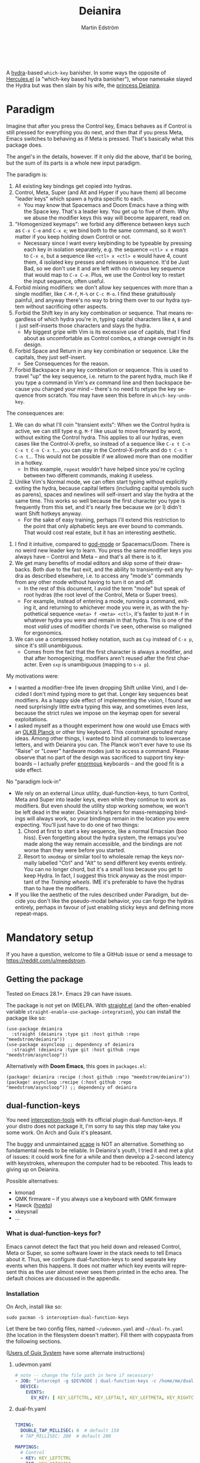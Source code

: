 #+TITLE: Deianira
#+AUTHOR: Martin Edström
#+EMAIL: meedstrom@teknik.io
#+LANGUAGE: en
# Copying and distribution of this file, with or without modification,
# are permitted in any medium without royalty provided the copyright
# notice and this notice are preserved.  This file is offered as-is,
# without any warranty.

[[https://img.shields.io/badge/license-GPL3+-blue.png]]

#+begin_html
<a title="Giulio Bonasone, CC0, via Wikimedia Commons" href="https://commons.wikimedia.org/wiki/File:Bust_of_Hercules_and_Dejanira_MET_DP812684.jpg"><img width="256" align="center" alt="Bust of Hercules and Dejanira MET DP812684" src="https://upload.wikimedia.org/wikipedia/commons/thumb/8/8c/Bust_of_Hercules_and_Dejanira_MET_DP812684.jpg/256px-Bust_of_Hercules_and_Dejanira_MET_DP812684.jpg"></a><br><br>
#+end_html

# TODO: More consistent "we", "you", "I"
# TODO: More consistent "hotkey", "key sequence", "key", "key binding" .. try to pick one.

A [[https://github.com/abo-abo/hydra][hydra]]-based =which-key= banisher.  In some ways the opposite of [[https://gitlab.com/jjzmajic/hercules.el][Hercules.el]] (a "which-key based hydra banisher"), whose namesake slayed the Hydra but was then slain by his wife, the [[https://en.wikipedia.org/wiki/Deianira][princess Deianira]].

* Paradigm

Imagine that after you press the Control key, Emacs behaves as if Control is still pressed for everything you do next, and then that if you press Meta, Emacs switches to behaving as if Meta is pressed.  That's basically what this package does.

The angel's in the details, however.  If it only did the above, that'd be boring, but the sum of its parts is a whole new input paradigm.

The paradigm is:

1. All existing key bindings get copied into hydras.
2. Control, Meta, Super (and Alt and Hyper if you have them) all become "leader keys" which spawn a hydra specific to each.
   - You may know that Spacemacs and Doom Emacs have a thing with the Space key.  That's a leader key.  You get up to five of them.  Why we abuse the modifier keys this way will become apparent, read on.
3. "Homogenized keymaps": we forbid any difference between keys such as ~C-x C-e~ and ~C-x e~; we bind both to the same command, so it won't matter if you keep holding down Control or not.
   - Necessary since I want every keybinding to be typeable by pressing each key in isolation separately, e.g. the sequence ~<ctl> x e~ maps to ~C-x e~, but a sequence like ~<ctl> x <ctl> e~ would have 4, count them, 4 isolated key presses and releases in sequence. It'd be Just Bad, so we don't use it and are left with no obvious key sequence that would map to ~C-x C-e~.  Plus, we use the Control key to restart the input sequence, often useful.
4. Forbid mixing modifiers: we don't allow key sequences with more than a single modifier, like ~C-M-f~, ~M-%~ or  ~C-c M-o~.  I find these gratuitously painful, and anyway there's no way to bring them over to our hydra system without sacrificing other aspects.
5. Forbid the Shift key in any key combination or sequence.  That means regardless of which hydra you're in, typing capital characters like ~A~, ~B~ and ~(~ just self-inserts those characters and slays the hydra.
   - My biggest gripe with Vim is its excessive use of capitals, that I find about as uncomfortable as Control combos, a strange oversight in its design.
6. Forbid Space and Return in any key combination or sequence.  Like the capitals, they just self-insert.
   - See Consequences for the reason.
7. Forbid Backspace in any key combination or sequence.  This is used to travel "up" the key sequence, i.e. return to the parent hydra, much like if you type a command in Vim's /ex/ command line and then backspace because you changed your mind -- there's no need to retype the key sequence from scratch.  You may have seen this before in =which-key-undo-key=.

The consequences are:

1. We can do what I'll coin "transient exits":  When we the Control hydra is active, we can still type e.g. ~M-f~ like usual to move forward by word, without exiting the Control hydra.  This applies to all our hydras, even cases like the Control-X-prefix, so instead of a sequence like ~C-x t C-n C-x t C-n C-x t~...  you can stay in the Control-X-prefix and do ~t C-n t C-n t~... This would not be possible if we allowed more than one modifier in a hotkey.
   - In this example, =repeat= wouldn't have helped since you're cycling between two different commands, making it useless.
2. Unlike Vim's Normal mode, we can often start typing without explicitly exiting the hydra, because capital letters (including capital symbols such as parens), spaces and newlines will self-insert and slay the hydra at the same time.  This works so well because the first character you type is frequently from this set, and it's nearly free because we (or I) didn't want Shift hotkeys anyway.
   - For the sake of easy training, perhaps I'll extend this restriction to the point that only alphabetic keys are ever bound to commands.  That would cost real estate, but it has an interesting aesthetic.
#   - In retrospect, maybe I lighten this restriction.
3. I find it intuitive, compared to [[https://github.com/emacsorphanage/god-mode][god-mode]] or Spacemacs/Doom.  There is no weird new leader key to learn.  You press the same modifier keys you always have -- Control and Meta -- and that's all there is to it.
4. We get many benefits of modal editors and skip some of their drawbacks.  Both due to the fast exit, and the ability to transiently-exit any hydra as described elsewhere, i.e. to access any "mode's" commands from any other mode without having to turn it on and off.
   - In the rest of this document, I avoid the term "mode" but speak of root hydras (the root level of the Control, Meta or Super trees).
   - For example, instead of entering a mode, running a command, exiting it, and returning to whichever mode you were in, as with the hypothetical sequence ~<meta> f <meta> <ctl>~, it's faster to just ~M-f~ in whatever hydra you were and remain in that hydra.  This is one of the most /valid/ uses of modifier chords I've seen, otherwise so maligned for ergonomics.
5. We can use a compressed hotkey notation, such as ~Cxp~ instead of ~C-x p~, since it's still unambiguous.
   - Comes from the fact that the first character is always a modifier, and that after homogenizing, modifiers aren't reused after the first character.  Even ~sxp~ is unambiguous (mapping to ~s-x p~).
     # Not strictly true: how would you parse C<up>>? But <> are shift keys on US QWERTY, so they're effectively illegal, making <up> unambiguously the up arrow key.
     # Also: it'd be nice to be able to speak of partial sequences, assuming you're already in a hydra. For that to be unambiguous, we have to rename the Super prefix to upcase S or any other upcase letter.  After all, we never use the Shift key.

My motivations were:

- I wanted a modifier-free life (even dropping Shift unlike Vim), and I decided I don't mind typing more to get that.  Longer key sequences beat modifiers.  As a happy side effect of implementing the vision, I found we need surprisingly little extra typing this way, and sometimes even /less/, because the strict rules we impose on the keymap open for several exploitations.
- I asked myself as a thought experiment how one would use Emacs with an [[https://olkb.com/][OLKB Planck]] or other tiny keyboard.  This constraint sprouted many ideas.  Among other things, I wanted to bind all commands to lowercase letters, and with Deianira you can.  The Planck won't ever have to use its "Raise" or "Lower" hardware modes just to access a command.  Please observe that no part of the design was sacrificed to support tiny keyboards -- I actually prefer [[https://geekhack.org/index.php?topic=116622][enormous]] keyboards -- and the good fit is a side effect.

No "paradigm lock-in"

- We rely on an external Linux utility, dual-function-keys, to turn Control, Meta and Super into leader keys, even while they continue to work as modifiers.  But even should the utility stop working somehow, we won't be left dead in the water.  Deianira's helpers for mass-remapping bindings will always work, so your bindings remain in the location you were expecting.  You'll just have to do one of two things:
  1. Chord at first to start a key sequence, like a normal Emacsian (boo hiss).  Even forgetting about the hydra system, the remaps you've made along the way remain accessible, and the bindings are not worse than they were before you started.
  2. Resort to =xmodmap= or similar tool to wholesale remap the keys normally labelled "Ctrl" and "Alt" to send different key events entirely.  You can no longer chord, but it's a small loss because you get to keep Hydra.  In fact, I suggest this trick anyway as the most important of the [[Training wheels][Training wheels]].  IME it's preferable to have the hydras than to have the modifiers.
- If you like the aesthetic of the rules described under Paradigm, but decide you don't like the pseudo-modal behavior, you can forgo the hydras entirely, perhaps in favour of just enabling sticky keys and defining more repeat-maps.

# - It should be possible to create a half-Deianira that relies on sticky keys and a whole lot of repeat maps, but I suspect it won't be the same.  The full Deianira is simple in end use because you can expect the interface to be regular and uniform.

* Mandatory setup
If you have a question, welcome to file a GitHub issue or send a message to https://reddit.com/u/meedstrom.
# or Matrix username?

** Getting the package

Tested on Emacs 28.1+.  Emacs 29 can have issues.

The package is not yet on (M)ELPA.  With [[https://github.com/raxod502/straight.el][straight.el]] (and the often-enabled variable =straight-enable-use-package-integration=), you can install the package like so:

#+begin_src elisp
(use-package deianira
  :straight (deianira :type git :host github :repo "meedstrom/deianira"))
(use-package asyncloop ;; dependency of deianira
  :straight (deianira :type git :host github :repo "meedstrom/asyncloop"))
#+end_src

Alternatively with *Doom Emacs*, this goes in =packages.el=:

#+begin_src elisp
(package! deianira :recipe (:host github :repo "meedstrom/deianira"))
(package! asyncloop :recipe (:host github :repo "meedstrom/asyncloop")) ;; dependency of deianira
#+end_src

** dual-function-keys

You need [[https://gitlab.com/interception/linux/plugins/dual-function-keys][interception-tools]] with its official plugin dual-function-keys.  If your distro does not package it, I'm sorry to say this step may take you some work.  On Arch and Guix it's pleasant.

The buggy and unmaintained [[https://github.com/alols/xcape][xcape]] is NOT an alternative.  Something so fundamental needs to be reliable.  In Deianira's youth, I tried it and met a glut of issues: it could work fine for a while and then develop a 2-second latency with keystrokes, whereupon the computer had to be rebooted.  This leads to giving up on Deianira.

Possible alternatives:
- kmonad
- QMK firmware -- if you always use a keyboard with QMK firmware
- Hawck ([[https://github.com/snyball/Hawck/issues/8][howto]])
- xkeysnail
- ...

*** What is dual-function-keys for?
Emacs cannot detect the fact that you held down and released Control, Meta or Super, so some software lower in the stack needs to tell Emacs about it.  Thus, we configure dual-function-keys to send separate key events when this happens.  It does not matter which key events will represent this as the user almost never sees them printed in the echo area.  The default choices are discussed in the appendix.

*** Installation

On Arch, install like so:

: sudo pacman -S interception-dual-function-keys

Let there be two config files, named =~/udevmon.yaml= and =~/dual-fn.yaml= (the location in the filesystem doesn't matter).  Fill them with copypasta from the following sections.

([[#for-users-of-guix-system][Users of Guix System]] have some alternate instructions)

**** udevmon.yaml

#+begin_src yaml
# note -- change the file path in here if necessary!
- JOB: "intercept -g $DEVNODE | dual-function-keys -c /home/me/dual-fn.yaml | uinput -d $DEVNODE"
  DEVICE:
    EVENTS:
      EV_KEY: [ KEY_LEFTCTRL, KEY_LEFTALT, KEY_LEFTMETA, KEY_RIGHTCTRL, KEY_RIGHTALT, KEY_RIGHTMETA ]
#+end_src

**** dual-fn.yaml

#+begin_src yaml

TIMING:
  DOUBLE_TAP_MILLISEC: 0  # default 150
  # TAP_MILLISEC: 200  # default 200

MAPPINGS:
  # Control  
  - KEY: KEY_LEFTCTRL
    TAP: KEY_KATAKANA
    HOLD: KEY_LEFTCTRL
    
  - KEY: KEY_RIGHTCTRL
    TAP: KEY_KATAKANA
    HOLD: KEY_RIGHTCTRL

  # Emacs calls this "Meta"

  - KEY: KEY_LEFTALT
    TAP: KEY_MUHENKAN
    HOLD: KEY_LEFTALT

  - KEY: KEY_RIGHTALT
    TAP: KEY_MUHENKAN
    HOLD: KEY_RIGHTALT

  # Emacs calls this "Super"

  - KEY: KEY_LEFTMETA
    TAP: KEY_HENKAN
    HOLD: KEY_LEFTMETA

  - KEY: KEY_RIGHTMETA
    TAP: KEY_HENKAN
    HOLD: KEY_RIGHTMETA
#+end_src

**** Test

*Step 1.* To test, execute this shell command in some terminal.  You can stop the effect by interrupting the terminal with Ctrl-C.

: sudo nice -n -20 udevmon -c ~/udevmon.yaml

*Step 2.* With the program active, you should expect that tapping Ctrl, Alt or Super in Emacs will yield a message like "<muhenkan> is undefined".  Make sure you see that sort of message for all three modifier keys, both the left and right variants, so you know they all work.

*Step 3*. After verifying the above, type =M-x deianira-mode RET= and see what now happens when you press Ctrl, Alt or Super.  You get hydras?  Great!

All done, proceed to next chapter.

Please mind that this is just a test -- later on, I'll recommend some more lisp in your initfiles.

(ASIDE: If you want Alt and Hyper, see the appendix.)

(ASIDE: To use other keysyms than Katakana and friends, see the appendix.)

(ASIDE: Running this program temporarily resets my Xkb settings -- I have no idea why, but don't be surprised if this happens to you.  There are no Gitlab issues about it so maybe I missed something.)

** Basic initfile snippet

Put this in initfiles.

#+begin_src elisp
(require 'deianira-mass-remap)
(add-hook 'window-buffer-change-functions #'dei--record-keymap-maybe -70)
(add-hook 'dei-keymap-found-hook #'dei-homogenize-all-keymaps)
(setq dei-mass-remap-debug-level 1)
(setq dei-homogenizing-winners
  '(("C-c C-c")
    (find-file)
    ("C-x C-f" . global-map)
    ("C-x C-s" . global-map)
    ("C-x C-;" . global-map)
    ("C-h C-g" . global-map)
    ("C-c C-," . org-mode-map)))

(require 'deianira)
(deianira-mode)
#+end_src

If you have =(setq hydra-is-helpful nil)= somewhere in your initfiles, you'll probably want to remove that and let it be =t=.

** Homogenizing

Let me introduce you to the most important variable, =dei-homogenizing-winners=.  Take ownership of it; Deianira refuses to start if it's nil.  You'll want to customize it gradually over time.   Do you use ~C-x f~ or ~C-x C-f~ more?  It's hard to know when thinking about it, only experience will tell you.  But this is *absolutely key* to becoming comfortable.

To see what the homogenizer has done, check the buffer =*Deianira remaps*=.  There is no way to revert these bindings except by restarting Emacs, but you can use that buffer as a lookup table for what you /used/ to have on a key, if you need a reminder.

For more info, look up the variable's documentation -- type =<f1> v dei-homogenizing-winners RET=.

*** Superfluous entries in which-key

If you keep which-key for whatever reason, this snippet will hide the superfluous entries.

#+begin_src elisp
;; Hide any key sequence involving more than one chord.  We have no reason to
;; see them after using `dei-homogenize-all-keymaps'.
(with-eval-after-load 'which-key
  (cl-pushnew '((" .-." . nil) . t) which-key-replacement-alist))
#+end_src

** Training wheels
** Desktop-specific configuration
See the appendix sections:

- [[#out-of-gnome-hell][Out of GNOME hell]] (for users of GNOME or Ubuntu)
- [[#for-exwm-users][For EXWM users]]
- [[#for-users-of-guix-system][For users of Guix System]]
  
* Optional setup
** Non-US keyboard

If you use a non-US keyboard layout, you may want to customize these variables.

- =dei-hydra-keys=
- =dei-all-shifted-symbols=
  
** Where is repeat?

Do you use the =repeat= command?  Please also bind =hydra-repeat= in =hydra-base-map= to ensure it works.

If you want it on ~<f5>~, you might do this:
#+begin_src elisp
(define-key global-map (kbd "<f5>") #'repeat)
(with-eval-after-load 'hydra
  (define-key hydra-base-map (kbd "<f5>") #'hydra-repeat))
#+end_src

** C-g alternative

Since ~C-g~ is normally bound to keyboard-quit, pressing ~g~ in the Control hydra will do what you'd expect (the same thing as ~C-g~), but I advise against getting in the habit of using it.  It's so prone to muscle-memorization and when you're in the Meta hydra or any other hydra, ~g~ /will do something else/.  Some naive recourses could be:

- 1. Bind ~g~ to keyboard-quit in every hydra, i.e. bind ~M-g~, ~s-g~, ~M-s g~, ~C-x g~ and so on, or:
- 2. Don't get in the habit of pressing ~g~ in the Control hydra; press ~C-g~ always
- 3. Always press Control and ~g~ sequentially.

All three have issues. #1 still will need ~C-g~ when no hydra is active. With #2, it's a chord, and we wanted to be free of chords (and I'd realistically never keep up that discipline). Perhaps more natural is #3, but I find using it this way invites the question why it was ever on a two-key chord in the first place.  If I may recommend a bold alternative:

- 4. Bind some other key to do what ~C-g~ did.

Everyone's got a different origin story with Emacs, but when you first learned ~C-g~ in the tutorial, I expect you must have been bemused.  Maybe you got used to it and haven't thought about it since, but it's a bizarre binding.  Such a fundamental action should only take one keystroke -- on a convenient key such as Return or Escape.

I picked Escape.  I put the following in my init file.  After a short period of feeling like I was committing sacrilege, it felt natural like I'd been waiting to do it this way all my life.  Try it!

: (define-key input-decode-map (kbd "<escape>") (kbd "C-g"))
: ;; Read-key respects key translations, unlike read-char. Never use read-char.
: (setq read-char-choice-use-read-key t)
: (setq y-or-n-p-use-read-key t)

Note that when Emacs freezes up, you cannot break the freeze with ~<escape>~, and all of a sudden ~C-g~ is what you must type to break it, no other key will do.  I suspect it's because input-decode-map stops working while it's frozen and the only thing Emacs will react to is a true =^G= character, much like a traditional terminal program can be interrupted with a =^C= character.  Try for yourself: eval =(sleep-for 5)= and try to break out of it.  Escape won't work, and ~C-g~ will, /even if you bound ~C-g~ to something else so it isn't supposed to be sending a keyboard-quit/.

(ASIDE: Another thing disregards Escape: the M-x save-some-buffers prompt.  This is a bug (https://debbugs.gnu.org/cgi/bugreport.cgi?bug=58808): it calls =map-y-or-n-p= which uses =read-event= rather than the more appropriate =read-key=.  But very few things use =map-y-or-n-p=, and most of the time you'd type ~y~ or ~n~, not ~C-g~, so you don't think about it.  You may be glad to know it hardcodes ~q~ as an alternative cancel key.)

So ~C-g~ remains your "unfreeze Emacs" key.  You can argue it actually should be on a separate key anyway.  However, if that bothers you, the final solution is to use an external program like interception-tools to remap the Escape key to send ~C-g~ long before Emacs or even Xkb is involved.  This deprives non-Emacs apps of a functioning Escape, but the trick is to use =exwm-input-simulation-keys= to translate ~C-g~ /back/ into Escape!  Alternatively, interception's =xswitch= plugin should be able to carry out the remap only for Emacs.

** Mass remapping
*** Super as Control

If I've successfully sold you on deprecating the Control key, this hook setting should copy all Control bindings to Super.

#+begin_src elisp
(add-hook 'dei-keymap-found-hook #'dei-define-super-like-ctl)
#+end_src

If there's any inconsistency,

- check your initfiles to see if you had directly bound any Super keys
- otherwise, please open a GitHub issue

**** Benefits

1. Luxury for an EXWM user: you can set all your =exwm-input-prefix-keys=, =exwm-input-global-keys= and =exwm-input-simulation-keys= to work only on Super bindings, ceding to other apps full control of Control.

2. You can liberate the "nightmare keys" (see docstring of =dei--nightmare-p=): ~C-i~, ~C-[~, ~C-m~, ~C-g~.  Because ~s-i~, ~s-[~, ~s-m~, ~s-g~ are not special, you can rebind them at will, buying yourself more real estate.

*** Super as Control-Meta

An alternative if you didn't buy my kool-aid above.  This hook copies all Control-Meta bindings (i.e. keys starting with =C-M-=...) to Super, giving you a nice starting place for filling out Super.

#+begin_src elisp
(add-hook 'dei-keymap-found-hook #'dei-define-super-like-ctlmeta)
#+end_src

Of course it's only relevant if you hate typing Control-Meta keys, like me.  It is possible to make it so that pressing Control and Meta together pops up a special hydra for Control-Meta bindings, but in my opinion that's a nasty complication: with three modifiers to start from already, you shouldn't be lacking for available key sequences anyway.  And if you do, upgrading the hardware (get a keyboard with thumb keys) is the way to go, not contrive software to do things like this.  [[http://xahlee.info/kbd/banish_key_chords.html][Chords are the enemy]], why would you /start/ a key sequence with one?

** Prefix arguments: ~C-u M-d~, Brutus?

The bindings for =universal-argument=, =digit-argument= and =negative-argument= present a conundrum.

1. C-123456890 and M-123456890 are a huge waste of good keys.
   - Why are the ten keys M-1234567890 bound to =digit-argument=, but we're too stingy to bind one more key, ~M-u~, to =universal-argument=?
3. Having =universal-argument= only on ~C-u~ breaks the ideal we were going for, of never mixing modifiers:
   - a. Ever had to type ~C-u 0 M-x~?  I longed for jumping out the window too.
   - b. It's a similar issue as with ~C-g~; the universal argument should be available under every modifier, and for us also every hydra.  In other words if we stick to =u= as the final leaf, we want ~C-u~, ~C-x u~, ~M-u~, ~M-s u~, ~s-u~ etc.  But we needn't stick to =u=, more on this later.

Note: This is not a particular consequence of Deianira.  The issue just sticks out like a sore thumb under our paradigm.  Binding only ~C-u~ but not ~M-u~, so you end up having to switch modifier midway through typing a command, as in =C-u 0 M-x byte-recompile-directory=... It's made tolerable by the fact that all of C-1234567890 and M-1234567890 are =digit-argument= by default, so that particular example can be made into =M-0 M-x byte-recompile-directory= (on GUI Emacs).

If we unbind the digit arguments, we can deal with the loss by making it more convenient to use the universal argument.  By default, to do ~M-d~ 9 times you have to type ~C-u 9 M-d~.  The solution, if sticking with ~C-u~ for =universal-argument=, we'll make it also possible to type ~M-u 9 M-d~ and, in particular, ~M-u M-9 M-d~ (this last form provides most comfort).  And in a hydra you can simply type =u9d=.  Then it should be less scary to get rid of M-123456890.

You notice that in the above example, we needed to bind ~M-u~, implying we bound every possible sequence ending in =u=: ~M-u~, ~s-u~, ~C-x u~ &c.  I do not recommend it.  If you pick a dedicated key such as ~<f12>~ instead, it's an equal waste of keys in theory since you could've used that to start a key sequence, but:

1. it's a shame to spend an alphabetic character on this, they're best reserved for semantics.  The use of =u= can aid remembering commands like =up-list= and =upcase-word=.
2. The universal argument isn't important enough for such a good key as ~u~, in my experience
3. it's nice to exploit Deianira by bringing in all key sequences under the umbrella of the root hydras that double as modifiers, so we wouldn't make a sequence start on ~<f12>~ anyway

("Really?  F12 as universal argument?"  But imagine this key is actually physically labelled Universal Argument, with real ink, as if it was a normal feature of keyboards, equally non-negotiable to the Tab key.  You'd just hit it where it is and not even consider moving it to C-u...)

Another clean-feeling alternative could be the leaf ~=~, i.e. the keys ~C-=~, ~M-=~, ~C-x =~ so on, since (on a US QWERTY keyboard) it's right next to ~-~.

I find the negative argument the most useful of them all, so I keep the leaf ~-~  bound in every hydra (just like having ~C--~, ~M--~, and company) but if you want to really conserve keys, I suggest picking a location for the universal argument such that it is easy to type together with ~-~. On my laptop, ~<print>~ is suitable since it's just above and to the right.  Or you could relocate =negative-argument= itself to, let's say, ~<f11>~, with =universal-argument= on ~<f12>~.

Here is an example fix including moving universal-argument to ~C-=~, ~M-=~ and company, instead of ~C-u~, ~M-u~ and company.  It skips touching ~C-x =~ or any other long sequence ending in ~=~, but I judge they won't be needed (file an issue if you need it) since this fix ensures ~=~ will work inside any hydra as universal-argument anyway.

#+begin_src elisp
;;; Fix prefix arguments

(define-key global-map (kbd "C-u") nil)
(define-key universal-argument-map (kbd "C-u") nil)
(define-key universal-argument-map (kbd "=") #'universal-argument-more)
(define-key universal-argument-map (kbd "-") #'negative-argument)

(with-eval-after-load 'hydra
  (define-key hydra-base-map (kbd "C-u") nil)
  ;; in case you use non-Deianira-made hydras
  (define-key hydra-base-map (kbd "=") #'hydra--universal-argument))

;; Don't waste good keys (C-123456890) on digit arguments.
;; But make it more convenient to access them in other ways.
(let ((modifiers '("C-" "M-" "s-" "H-" "A-"))
      (digits (split-string "1234567890" "" t)))
  (dolist (mod modifiers)
    (define-key global-map (kbd (concat mod "-")) #'negative-argument)
    (define-key global-map (kbd (concat mod "=")) #'universal-argument)
    (define-key universal-argument-map (kbd (concat mod "=")) #'universal-argument-more)
    (dolist (d digits)
      (define-key global-map (kbd (concat mod d)) nil) ;; unbind
      (define-key universal-argument-map (kbd (concat mod d)) #'digit-argument))))
#+end_src

If you want to use a dedicated key like =<print>= instead, replace all occurrences of ~=~ with ~<print>~ in the code snippets so far, and add another line:
#+begin_src elisp
(define-key global-map (kbd "<print>") #'universal-argument)
#+end_src

Finally note that the Org setting =org-replace-disputed-keys= overrides ~M--~, so you may want to leave it at nil.

*** Community packages override my M-1234567890!

Some packages override M-1234567890.  If you want to prevent that, you can use snippets such as the one posted below.  Although a cleaner strategy would be to:

- reserve only C-1234567890 and s-1234567890 for global stuff (it's rare anything binds them)
- bind M-1234567890 to mode-specific stuff only, ceding these keys to each package that already binds them in their own modes

You will not mind the fact that Magit binds ~M-2~ in magit-section-mode-map if you don't have anything at all on ~M-2~ in global-map.  You can still make your own binding for ~M-2~ in org-mode-map, another binding for ~M-2~ in emacs-lisp-mode-map, another in eww-mode-map and so on.

#+begin_src elisp
;; Don't take my M-1234567890
(with-eval-after-load 'ranger
  (let ((digits (split-string "1234567890" "" t)))
    (dolist (d digits)
      (define-key ranger-normal-mode-map (kbd (concat "M-" d)) nil)
      (define-key ranger-emacs-mode-map (kbd (concat "M-" d)) nil))))

;; Don't take my M-1234567890
(with-eval-after-load 'magit
  (define-key magit-section-mode-map (kbd "M-1") nil)
  (define-key magit-section-mode-map (kbd "M-2") nil)
  (define-key magit-section-mode-map (kbd "M-3") nil)
  (define-key magit-section-mode-map (kbd "M-4") nil))
#+end_src

** Quitters and quasiquitters

The following variables let you specify keys and commands that should always exit the hydra.  As with =dei-homogenizing-winners=, experience will tell you over time how to customize these.  Read their docstrings so you're aware of their existence.

- =dei-quitter-keys=
- =dei-quitter-commands=
- =dei-quasiquitter-keys=
- =dei-quasiquitter-commands=
- =dei-stemless-quitters=
- =dei-inserting-quitters=

* Imagined FAQ
** Can I keep which-key?
Yes.

** Can I keep xah-fly-keys?
In theory, but I haven't tested it.

** Can I keep god-mode?
No.

** What if you just use sticky keys and thoughtfully-made repeat-maps instead of all this crap?
Not the same thing -- you'd need something like god-mode, and you'd still need to setup dual-function-keys or similar software so as to make the Control and Meta keys into entry-points for god-mode's simulations of Control and Meta.  Then we can start comparing.  Do that and I'll link your blog post here!  Many things will be different, but I'll leave the particulars for then.

** Can you use this without the drastic "homogenizing" remapping?
No.  Or there will be a lot of keys you can't reach from hydra, and the paradigm is broken.  Worse, if we have /bastard sequences/ (see [[#terminology][terminology]]) or different bindings for chord-once and perma-chord sequences (see [[#terminology][terminology]]), it introduces a layer of doubt that interferes with you memorizing the sequence -- as your muscle memory can't "cross-train" between what happens inside the hydra and what happens outside it.

Note that we remap only in a structural way, according to a few fixed rules.  Sometimes these rules poke us in the eye, but aside from them, we're carefully non-opinionated.  In another package, ergoemacs-mode, they move ~M-x~ to ~M-a~, a wonderful improvement but the kind of decision Deianira doesn't involve itself in.

** Why do you hate Shift?  Shift is great!
Shift has some surprising utilities.  But to understand what makes it unique, here's a thought experiment.

Consider an experiment where you have another key replace all the use cases of Shift.  Let's say we choose the ~s~ key, as a short for "Shift" because we're sentimental.

Now instead of binding anything to say, ~<f1> K~, you bind ~<f1> s k~.  You'll note it's the same number of key presses (3), and probably more comfortable.

It's more comfortable than Shift because Shift has flaws:

- Shift needs to be held down.  (You can solve this with the "sticky keys" feature on many OSes.)
- Shift is typically hit with the pinky finger.  (You can solve this with a non-standard keyboard that gives it to a thumb.)

Even after solving both of these issues, the Shift-involved key sequence will only approach the comfort of the Shift-free key sequence, not meaningfully exceed it.

So why ever involve Shift in a hotkey?  Especially considering you may not always have sticky keys, nor a specialty keyboard?  Reasons I've found:

1. Mnemonics
2. /Because/ it chords

I find Reason 1 insufficient (just my subjective sense of aesthetics---I'd rather have more nested sequences if that means they can all be all-lowercase), so let's look at Reason 2.  It's subtle.

(The below is probably easier to understand after you've used Deianira)

With Deianira, the ~<f1> s ...~ keys get collected into a new hydra.  This much you know.

Now if we want that hydra to faithfully reflect the Shift experience, we have to make a tradeoff.  Should it reflect Shift-with-Sticky-Keys, or chord-Shift?  The latter case is easy, it's just Deianira's default behavior (well, it doesn't in fact look up any Shifted keys, but in principle).

For the former, we'd need a new type of "temporary" hydra where once you execute any key in it, you exit, but /you go up only one level/, i.e. you come back to the ~<f1> ...~ hydra rather than exiting fully.

If instead of the ~s~ key, you use the actual Shift key like a normal person, you get to /choose/ depending on the context.  Sticky Shift does not preclude chord-Shift on occasion.  So you can hold down Shift and spam something while sitting in the ~<f1> ...~ hydra.

/That/ is the unique utility of Shift.  It's not much, but it's there.  We could generalize this benefit with a massive round of [[https://github.com/emacsorphanage/key-chord/][key-chord.el]] mappings inside each and every hydra.  I.e. make it so that when you're in ~<f1> ...~ you can hit the chord ~sk~ as if typing ~s k~ but without actually entering the ~<f1> s...~ subhydra.  It could be a wishlist feature.

However there seems a good alternative use of key-chord in the concept of [[https://dreymar.colemak.org/layers-extend.html][Extend]] from the Colemak community, to vastly increase the number of things you can do without exiting a given hydra.

** I'm a layman.  Why did this program take you years to write?  It seems simple, what it does?

1. KEYMAPS. Like a lot of software, Emacs binds keyboard keys to commands, but unlike most software, Emacs doesn't just have one static list of key-bindings, but keeps hundreds of separate lists which it calls "keymaps".  Each may bind the same keys to different commands!  To determine what a given key should /in fact/ do, Emacs consults a composite of all the relevant keymaps for the current context, considering rules of precedence.  One problem is that this composite changes rapidly, and we use a technology (hydra) that defines keys in a static way.  A technical challenge then becomes to continuously update these hydras to reflect the current composite.
2. KEY SEQUENCES.  Also unusual among software, Emacs has key sequences.  Aside from reflecting the keymap composite, we want to make hydras to reflect /in which step/ of any sequence we are sitting.  This is half the package's /raison d'etre/.  We must now connect the hydras to each other in an intuitive predictable way.
3. AVOIDING MODIFIERS.  Having solved 1 and 2, we've done a lot already to avoid modifiers.  However, there may be bound two different sequences like Ctrl+X F and Ctrl+X Ctrl+F to different commands.  And not only do we want to avoid holding down Ctrl, we want to tap it no more than once.  So we bash together the lists of keys, into chord-free lists, so that we won't need to press Ctrl+F in that example, nor even for that matter ensure that we press Ctrl and X simultaneously.  Kind of simple, but there's a horrific amount of edge cases, such as when one keymap binds a single command at a given location, and another keymap binds a whole sub-keymap instead, and it takes some thinking to understand what's appropriate here, and we must plug in the user's preferences along the way.
4. PERFORMANCE.  The package must continuously keep its state in sync with the truth of the context -- not just the hydras (points 1 and 2) but the bashing together of key bindings (point 3).  Since it could do so as often as every keystroke, and we don't want any input latency, performance becomes a challenge, and we must devise ways to let the computer skip work without breaking the truthful sync.
   
* Vision
** Which engine?

Despite the name, Deianira is not necessarily a Hercules killer, but could be remade to run on top of it.  In fact, there's a range of potential "engines" for us:

1. Hydra
2. Hercules (or just bare which-key)
3. [[https://tildegit.org/acdw/define-repeat-map.el][define-repeat-map]]
4. Transient

(I'd like an engine-agnostic term for the concept shared by all these.  Please hit me up.  For now, the term "hydra" is short and useful: it can become verbs and adjectives like "hydraize", "hydrable", even other nouns like "hydratics".  A "head" is meaningfully different from a "key" and it's nice to have that word.  In addition, you can speak of "flocks" of hydras, and of "spawning" and "slaying" them.)

While it looks perfectly possible to rewire the package to use the other options, I doubt we get any important benefit from options 2 or 3.  What about option 4, tarsius' Transient package?  It may have a ton of potential, which I dare not imagine because I've spent enough years thinking about hotkeys and if I'm right, that would blaze a new path full of new questions.

Let me explain.

The famous collection of Transients known as Magit is, sayeth Internet Truth, a discoverable way to subtly modify any =git= command, beating the command line even for command line aficionados.

If we represent all of Emacs' key bindings in Transients, the same way Magit swallowed all of Git's commands, the benefit is unclear compared to doing the same with Hydra, because most of the time, you do not want to modify a command anyway.  But that very fact may boil down to us now having separate commands for all of the following, because we did not have Transient back in the Screaming Eighties:

- transpose-chars (C-t)
- transpose-words (M-t)
- transpose-sexps (C-M-t)
- transpose-lines (C-x t)
- transpose-sentences
- transpose-paragraphs
- transpose-regions
- avy-transpose-lines-in-region
- crux-transpose-windows

(Vimmers, bear with me)

These commands speak of one *verb* "transpose", together with a variety of targets or *objects* "char", "word", "sexp", "line" and so on.  We see a similar pattern for the verb "kill":

- kill-word (M-d)
- kill-line (C-k)
- kill-sexp (C-M-k)
- kill-buffer (C-x k)
- kill-comment
- kill-whole-line
- kill-process
- kill-emacs
- ....

And so on it goes; the pattern is everywhere in Emacs.  With such a cornucopia of predefined commands, it's natural that they rarely need modifying.

Deianira cooperates with this; it just uncreatively brings in existing key bindings under a hydra, so you get precisely the subset of Emacs commands that had key bindings (a few hundred).  By contrast, to properly use Transient's potential, you'd find ways to call every one of Emacs' 3,000+ commands, and maybe by accident create whole crops of new commands that don't yet exist.

It's easy to imagine a Transient that has just one key for the verb "transpose", one key for the verb "kill", one key for the object "char", one key for the object "word" and so on, and then you add adverbs and adjectives.  Once you get to this point, you've reinvented Vim.  But with the masterpiece that is Transient, maybe we could do better than Vim, beating the "Vim paradigm" even for Vim paradigm aficionados, like Magit beats the command line paradigm?

As heady as that vision sounds, I'm skeptical whether it'd do much better.  That's where I suggest Deianira can come in, one of a set of twins that together beats Vim at Vimgolf.  Maybe that's just a fever dream.

** How easy would it be to change engine?

I don't know, but Deianira would not become any simpler.  If you imagine that using the Emacs 28 repeat-maps would uncomplicate the code -- no, the lines of code would multiply.  Hydra provides a satisfactory API.

* Notes
** Note on extra modifiers
If your keyboard is blessed with extra thumb keys, you may be able to acquire Hyper and Alt for a total of five leader keys.  If so, you could move most of what you use from under the prefixes ~C-h~, ~C-x~, ~M-g~, ~M-s~ etc to just ~H-~ and ~A-~, but I believe the advantage is small if you already curate the ~C-~  and ~M-~ prefixes since:

1. We have many discomfort mitigations in place.
2. It isn't actually good to spread your leaves under many different prefixes.  It's something you do to shorten key sequences, but because we have hydras, many keys are now already as short as they can be, and /switching prefix/ becomes an extra action!  The more well-filled one prefix, the less likely you'll have to switch prefix while exploiting a hydra.  Thus, you'll benefit more from curating the 2-3 modifiers you already have, than from acquiring extra modifiers like Hyper and Alt.

On a standard keyboard, Control/Alt/Super aren't in comfortable places, and then you may want to minimize the amount of switching between root hydras, and instead travel among a single root hydra's children, going in and out of nested key sequences with the help of Backspace.   However it's true that if you had 5 modifiers in really comfortable places and they were full of shallow key bindings, no deep key sequences, this may be preferable to the Backspace method.  I'm undecided.  It seems highly vulnerable to the choice of where you bind each command: it could be good or it could be terrible, needing you to change prefix very often.  Commands you're likely to call after each other should live in the same prefix.  So this mandates careful design.  See also [[#vision][Vision]].

** Terminology
*** Permachord and chord-once

The rule of homogenized keymaps imply the following:

1. ~C-x k e~ is legal
2. ~C-x C-k e~ is illegal
3. ~C-x k C-e~ is illegal
4. ~C-x C-k C-e~ is legal, but must be bound the same as #1.

I call the variant at #1 a /chord-once sequence/ and the variant at #4 a /permachord sequence/.  The act of "homogenizing" a binding is just making sure #1 and #4 are bound to the same command.  By default, the command bound at #1 will be copied to #4, overriding what was on #4.  There used to be a variable to control which way it would go by default, but experience showed some problems with the opposite default.

As for the middle variants, #2 and #3, I call them 'bastard sequences', because they result from a copulation no one wanted.  These among others can optionally be unbound with =(add-hook 'dei-keymap-found-hook #'dei--unbind-illegal-keys)=, but it doesn't change much for the user.

*** Bastard sequence
- ~C-c p 4 C-d~  (projectile)
- ~C-c C-e l o~  (org)

I call the above bastard sequences.  Basically those that have you hit a modifier, release it halfway and maybe hit it again at different points.  I suspect they arise accidentally or from historical reasons -- at least I hope so.

*** Key sequence

Standard Emacs term.  A sequence of keys of any number of steps, any of which may include chords.  Technically, a single key such as ~<f3>~, or a chord such as ~C-M-f~, is a key sequence of one step.

*** Multi-chord

A chord involving more than one modifier, such as ~C-M-f~.

*** Single-pair chord

A chord that only involves one modifier, such as ~C-f~.

*** Mixed-modifier sequence

A key sequence that involves more than one modifier, such as ~C-c M-o~ or ~C-M-w~ (which is also a multi-chord).

*** Key

In Emacs vocabulary, a "key" can mean a chord such as ~C-M-f~, which in my opinion is best thought of as three keys.  Until we come up with a new term for what it is that's happening thrice in ~C-M-f~ ("key presses"?), it can reduce confusion to pay attention to what is actually meant when someone uses this word.

*** Quitter
*** Quasi-quitter
* Surprising powers

Power 1. You can use digit arguments on commands *bound to the same digit,* by backspacing out of the prefix-argument-adapted hydra that temporarily appears. Here we assume that <f12> is your universal argument key, what most people call C-u:
: <ctl> x <f12> 3 <backspace> 3  ;; calls C-x 3 with argument 3

Power 2. You can insert prefix arguments anywhere inside a key sequence, rather than only at the start.  These are all equivalent:
: <ctl> x <f12> 3 <backspace> 3
: <ctl> <f12> 3 <backspace> x 3
: <f12> 3 <ctl> x 3

Power 3. When a desktop environment like GNOME clobbers your ~s-a~ chord, you can still access it by typing ~<super> a~. Similarly, on many systems Alt+F4 tries to kill your Emacs, but you can type ~<meta> <f4>~ to reach its real binding, if you gave it one.

* Known issues
** Hydra does not update instantly
If you run buffer-switching commands such as =next-buffer= from within a hydra, getting a different major mode and keymaps, the hydra will not reflect this, but continue to reflect the buffer where it was first called.

Aside from confusion, it's usually not a problem because
- in a supermajority of cases, the difference is only visual: it's the hydra /hint/ that reflects the wrong buffer's bindings.  The keys still do what they should, since they are not bound to specific commands but to =(call-interactively (key-binding KEY))=, which results in the correct action.
- by default, =next-buffer= is under the Control-X-prefix (=C-x <right>=), which is static and unchanging

If you do this under a prefix that changes a lot between major modes, like C-c, the next key can behave unexpectedly because:
- It can happen that the command should be bound to a sub-hydra but isn't.
- The heads' individual =:exit= flags also do not change, so they can be inappropriate for the current buffer, not reflecting =dei-quitter-keys= or related variables.

** Hydra hint width is wrong

Can happen when you resize the frame.

* Pre-release TODOs
** Fix critical bug: data destruction

Note that =lv= had (has? I haven't seen it in a while) a horrific bug that cleared the buffer of text without possibility of undo, by way of =delete-region=, because =lv-message= called =(with-current-buffer (lv-window))= which sometimes didn't do the expected thing.  I'd like to patch in an extra safety clause before the =delete-region=.  TODO: before publishing Deianira, patch in a safety clause. (learn how to submit PR upstream)

** Training wheels

It's REALLY hard to stop chording while the modifiers still work as they always did, because
- Muscle memory
- I'm in the habit of absently pressing the modifiers for no reason, which then unexpectedly pops up hydras, and i might accidentally call commands and get a bit overwhelmed with all the unintentional things happening

A few training wheels in mind, but the most important: *disable the modifiers* for a while.

1. Disable the modifiers
   - Alt 1. Stop using dual-function-keys -- just remap with xmodmap or an .xkb file
   - Alt 2. Turn the modifiers into Hyper or Alt when held, to block any combinations.
     - Because even when Ctl no longer does Ctl, pressing it together with f will still output f on screen -- frustrating.  If it were Hyper, you instead get the message "H-f is unbound".  And you could bind all hyper combos to make a painful beep noise.

* Appendix
** Out of GNOME hell

For users on GNOME or Ubuntu.

Okay, GNOME's behavior when you press the Super key, addictive right?  But Super-S does the same thing, there's no need for it to clobber Super itself!  Win back your Super key:

: gsettings set org.gnome.mutter overlay-key ''

In case you didn't know, you can install Gnome Tweaks to access many hidden settings.  However it's not so helpful in discovering the setting responsible for a misbehavior, like the above mentioned.

GNOME overrides anything you do with =setxkbmap= and many other commands, but there will be a =gsettings= command to do the same thing.

Instead of =setxkbmap -option 'caps:menu'=:

: gsettings set org.gnome.desktop.input-sources xkb-options 'caps:menu'

Instead of =xset r rate 200 30=:

: gsettings set org.gnome.desktop.peripherals.keyboard repeat-interval 30
: gsettings set org.gnome.desktop.peripherals.keyboard delay 200

** For EXWM users

If you want access to the hydras from EXWM buffers, configure either =exwm-input-prefix-keys= or =exwm-input-global-keys= so that they passthrough the keys defined in =dei-ersatz-control=, =dei-ersatz-meta= etc.
** For users of Guix System

I don't yet know how to write an on-boot service, but here is how to create =udevmon.yaml= inside the system declaration with hardcoded store paths.

#+begin_src scheme
(packages
 (cons* ...
        interception-tools
        interception-dual-function-keys
        ...))
(services
 (cons* ...
        (extra-special-file
         "/etc/interception/udevmon.yaml"
         (mixed-text-file "udevmon.yaml"
                          "- JOB: \""
                          interception-tools "/bin/intercept"
                          " -g $DEVNODE | "
                          interception-dual-function-keys "/bin/dual-function-keys"
                          ;; NOTE: change this filesystem path to wherever you keep the file
                          " -c /home/me/dual-fn.yaml | "
                          interception-tools "/bin/uinput"
                          " -d $DEVNODE\"
  DEVICE:
    EVENTS:
      EV_KEY: [ KEY_LEFTCTRL, KEY_LEFTALT, KEY_LEFTMETA, KEY_RIGHTCTRL, KEY_RIGHTALT, KEY_RIGHTMETA ]
"))
        ...))
#+end_src

Execute this Bash in some TTY and you're ready to go.  Re-execute it every boot.

: sudo nice -n -20 udevmon -c /etc/interception/udevmon.yaml

(For those just running GNU Guix as a package manager, follow the Arch instructions instead, I think it'll work.)

** If you wish to change the keys

We default to the key events Henkan, Katakana and friends because almost all alternatives I've found needs the user to put in some elbow grease to make them work.  Of course, if you write Japanese, it's necessary to use something else.  Here's how.

The keys we've chosen to represent presses of Control/Meta/Super must be listed doubly -- once in the file =dual-fn.yaml= (which we configured in Installation), and once in the following Customizable variables.

- =dei-ersatz-alt= (default "<hiragana-katakana>")
- =dei-ersatz-control= (default "<katakana>")
- =dei-ersatz-hyper= (default "<hiragana>")
- =dei-ersatz-meta= (default "<muhenkan>")
- =dei-ersatz-super= (default "<henkan>")

If you wish to change a keysym, change it in both places!

*** Which keysyms?

In my testing, these keys are predefined on Xkb's =us= layout on the standard pc105 geometry.  In other words, the config you get with =setxkbmap -layout 'us'= .  It seems likely these keys are defined under many other configs too, maybe all of them?

Additionally, they actually work in my testing, unlike so many other predefined keys.

| Kernel keysym        | Xkb keysym    | Emacs keydesc       | Kernel code | Xkb code |
|----------------------+---------------+---------------------+-------------+----------|
| KEY_SEARCH           | XF86Search    | <XF86Search>        |         217 |      225 |
| KEY_MAIL             | XF86Mail      | <XF86Mail>          |         155 |      163 |
| KEY_HOMEPAGE         | XF86HomePage  | <XF86HomePage>      |         172 |      180 |
| KEY_NEXTSONG         | XF86AudioNext | <XF86AudioNext>     |         163 |      171 |
| KEY_KATAKANA         | Katakana      | <katakana>          |          90 |       98 |
| KEY_HIRAGANA         | Hiragana      | <hiragana>          |          91 |       99 |
| KEY_HENKAN           | Henkan        | <henkan>            |          92 |      100 |
| KEY_KATAKANAHIRAGANA |               | <hiragana-katakana> |          93 |          |
| KEY_MUHENKAN         | Muhenkan      | <muhenkan>          |          94 |      102 |
| KEY_HANGEUL          |               | <Hangul>            |         122 |          |
| KEY_HANJA            |               | <Hangul_Hanja>      |         123 |          |
| KEY_PAUSE            |               | <pause>             |             |          |

- More kernel keysyms: https://github.com/torvalds/linux/blob/master/include/uapi/linux/input-event-codes.h
- More Xorg keysyms: run =xmodmap -pke=, or see https://gist.github.com/siarie/61247ee2bb70f1146484f852f845c1b7

*** A keysym is not being recognized!

Unfortunately, this is unsolved.  While many syms look like they should work, the majority did not for me.  Hence the known-good table above.

I understand if it's just that we cannot rely on xmodmap because it turns out it's obsolete, relying on pre-Xkb ideas of how things work.  However, the issue crops up even with keysyms that exist by default in both the kernel and default Xkb table.  And that's a mystery.

It seems that interception-tools or dual-function-keys interfere with xmodmap settings and even reset Xkb options, so they look like possible culprits also for why some keysyms aren't recognized.  I remember xcape cooperating better in this regard.

My next step is to write a custom .xkb file and see if that's respected.

Custom .xkb files are also the most current and portable way to configure the keyboard (it works not only on Xorg but on wlroots-based Wayland compositors like Sway).

Start by generating a =custom.xkb= file with xkbcomp and modify it:

: xkbcomp $DISPLAY custom.xkb

After editing to your satisfaction, load it back.  This does not persist across reboots, so if you mess something up badly you can always reboot.

In Xorg like this
: xkbcomp custom.xkb $DISPLAY

In Sway like this
: sway input xkbfile custom.xkb

**** Alt and Hyper

I once thought it was just Wayland that lacked Alt and Hyper, but even Xkb layouts don't come with them normally.

The Linux kernel doesn't define any syms for what Emacs calls Alt or Hyper, and I doubt that you can find any keycodes that would be automagically recognized as such by Xkb.  We need an edit to the Xkb settings.  With xmodmap that would have been a couple of simple commands, but here is the .xkb file method:  https://wiki.archlinux.org/title/X_keyboard_extension#Meta,_Super_and_Hyper

(Addendum: looks like Xkb keycodes 92 and 203 are mapped to Mod3 and Mod5 by default?)

** AUR

I've not tried AUR before. In case I want to try interception-k2k, interception-xswitch or hawck-git, here are quick instructions to install (the Arch wiki page is much too verbose):

#+begin_src sh
sudo pacman -S --needed base-devel
git clone https://aur.archlinux.org/interception-k2k-git
cd hawck-git
makepkg
# replace this with the filename you produced
sudo pacman -U interception-k2k-git-0.0.0.r30.259a549-1-x86_64.pkg.tar.zst
#+end_src

* Thanks

I owe thanks to [[https://github.com/abo-abo][abo-abo]] and the other contributors to Hydra.  If I'd had to wrangle =god-mode= or =which-key= to my purposes, I would have needed to know a lot more about the Emacs hotkey internals than I did starting out.  With Hydra, I could just hack and experiment, and incrementally arrive to where I am.  There's something right about it, it's a friendly API that allows you to iteratively learn as you bend it towards your needs, so it's a fine member of the Emacs ecosystem.

